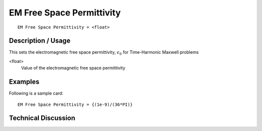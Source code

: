 **************************
EM Free Space Permittivity
**************************

::

	EM Free Space Permittivity = <float> 

-----------------------
**Description / Usage**
-----------------------

This sets the electromagnetic free space permittivity, :math:`\epsilon_0` for Time-Harmonic Maxwell problems

<float>                       
    Value of the electromagnetic free space permittivity

------------
**Examples**
------------

Following is a sample card:
::

	EM Free Space Permittivity = {(1e-9)/(36*PI)}

-------------------------
**Technical Discussion**
-------------------------

